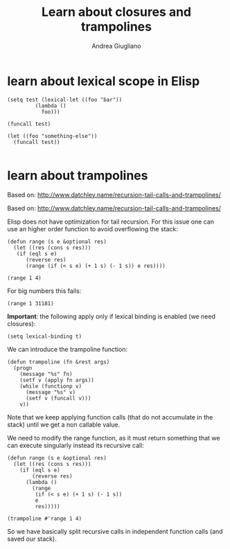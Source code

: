 # Created 2017-11-02 Thu 23:19
#+TITLE: Learn about closures and trampolines
#+AUTHOR: Andrea Giugliano


* learn about lexical scope in Elisp
:PROPERTIES:
:CREATED:  [2017-11-02 Thu 23:27]
:END:


#+BEGIN_SRC elisp :session lexical-binding :tangle yes
(setq test (lexical-let ((foo "bar"))
	     (lambda () 
	       foo)))
#+END_SRC

#+RESULTS:
| lambda | (&rest --cl-rest--) | (apply (quote (lambda (G539) (symbol-value G539))) (quote --foo--) --cl-rest--) |

#+BEGIN_SRC elisp :session lexical-binding :tangle yes
(funcall test)
#+END_SRC

#+RESULTS:
: bar

#+BEGIN_SRC elisp  :session lexical-binding :tangle yes
(let ((foo "something-else"))
  (funcall test))

#+END_SRC

#+RESULTS:
: something-else



* learn about trampolines
:PROPERTIES:
:CREATED:  [2017-11-02 Thu 23:27]
:END:


Based on: http://www.datchley.name/recursion-tail-calls-and-trampolines/


Based on: http://www.datchley.name/recursion-tail-calls-and-trampolines/

Elisp does not have optimization for tail recursion. For this issue one
can use an higher order function to avoid overflowing the stack:

#+BEGIN_SRC elisp :session trampolines :tangle yes
(defun range (s e &optional res)
  (let ((res (cons s res)))
   (if (eql s e)
      (reverse res)
      (range (if (< s e) (+ 1 s) (- 1 s)) e res))))

(range 1 4)
#+END_SRC 

#+RESULTS:
| 1 | 2 | 3 | 4 |

For big numbers this fails:

#+BEGIN_SRC elisp :session trampolines :tangle yes
(range 1 31181)
#+END_SRC

*Important*: the following apply only if lexical binding is enabled
(we need closures):

#+BEGIN_SRC elisp :session trampolines
(setq lexical-binding t)
#+END_SRC

We can introduce the trampoline function:

#+BEGIN_SRC elisp :session trampolines :tangle yes
(defun trampoline (fn &rest args)
  (progn
    (message "%s" fn)
    (setf v (apply fn args))
    (while (functionp v)
      (message "%s" v)
      (setf v (funcall v)))
    v))
#+END_SRC

#+RESULTS:
: trampoline

Note that we keep applying function calls (that do not accumulate in
the stack) until we get a non callable value.

We need to modify the range function, as it must return something that
we can execute singularly instead its recursive call:

#+BEGIN_SRC elisp :session trampolines :tangle yes
(defun range (s e &optional res)
  (let ((res (cons s res)))
    (if (eql s e)
        (reverse res)
      (lambda ()
        (range
         (if (< s e) (+ 1 s) (- 1 s))
         e
         res)))))

(trampoline #'range 1 4)
#+END_SRC

#+RESULTS:
| 1 | 2 | 3 | 4 |


So we have basically split recursive calls in independent function
calls (and saved our stack).
